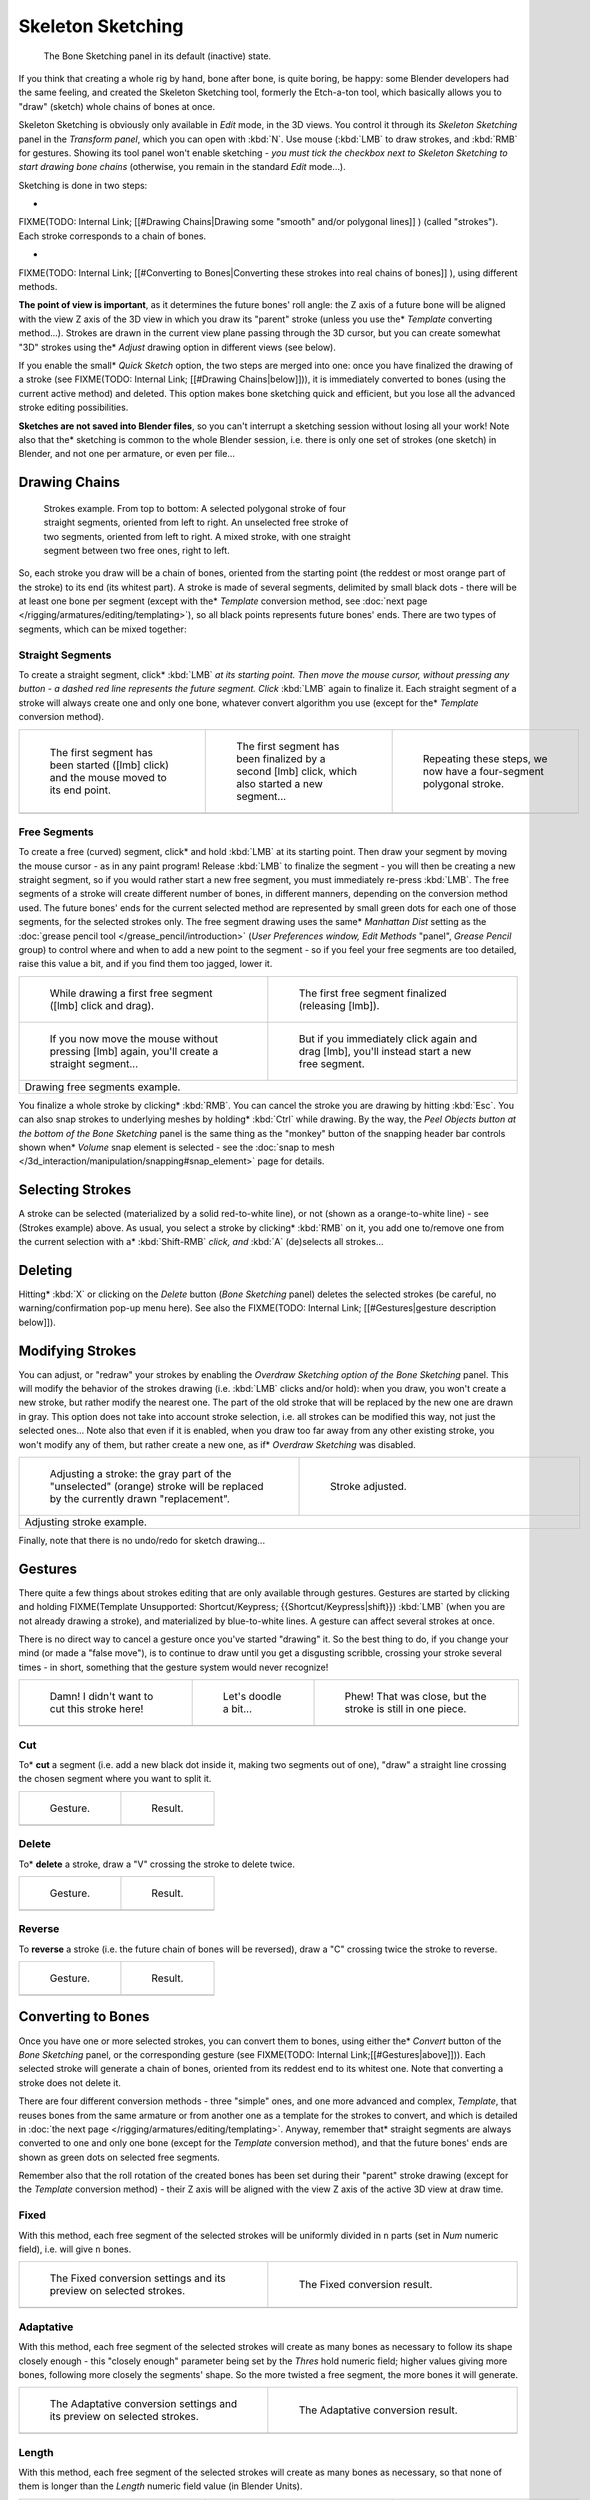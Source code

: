 
..    TODO/Review: {{review|im=some images need updated|text=retarget conversion method}} .


******************
Skeleton Sketching
******************

.. figure:: /images/Doc26-boneSketch.jpg

   The Bone Sketching panel in its default (inactive) state.


If you think that creating a whole rig by hand, bone after bone, is quite boring, be happy:
some Blender developers had the same feeling, and created the Skeleton Sketching tool,
formerly the Etch-a-ton tool, which basically allows you to "draw" (sketch)
whole chains of bones at once.

Skeleton Sketching is obviously only available in *Edit* mode, in the 3D views. You
control it through its *Skeleton Sketching* panel in the *Transform panel*,
which you can open with :kbd:`N`. Use mouse (:kbd:`LMB` to draw strokes,
and :kbd:`RMB` for gestures. Showing its tool panel won't enable sketching - *you must
tick the checkbox next to* *Skeleton Sketching* *to start drawing bone chains*
(otherwise, you remain in the standard *Edit* mode...).

Sketching is done in two steps:

-

FIXME(TODO: Internal Link;
[[#Drawing Chains|Drawing some "smooth" and/or polygonal lines]]
) (called "strokes"). Each stroke corresponds to a chain of bones.

-

FIXME(TODO: Internal Link;
[[#Converting to Bones|Converting these strokes into real chains of bones]]
), using different methods.

**The point of view is important**, as it determines the future bones' roll angle:
the Z axis of a future bone will be aligned with the view Z axis of the 3D view in
which you draw its "parent" stroke (unless you use the* *Template* converting method...).
Strokes are drawn in the current view plane passing through the 3D cursor,
but you can create somewhat "3D" strokes using the* *Adjust* drawing option in different views (see below).

If you enable the small* *Quick Sketch* option, the two steps are merged into one:
once you have finalized the drawing of a stroke (see FIXME(TODO: Internal Link; [[#Drawing Chains|below]])),
it is immediately converted to bones (using the current active method) and deleted.
This option makes bone sketching quick and efficient, but you lose all the advanced stroke editing possibilities.

**Sketches are not saved into Blender files**, so you can't interrupt a sketching session without losing all your work!
Note also that the* sketching is common to the whole Blender session, i.e.
there is only one set of strokes (one sketch) in Blender, and not one per armature, or even per file...


Drawing Chains
==============

.. figure:: /images/Doc26-boneSketch-strokes.jpg
   :width: 500px
   :figwidth: 500px

   Strokes example. From top to bottom:
   A selected polygonal stroke of four straight segments, oriented from left to right.
   An unselected free stroke of two segments, oriented from left to right.
   A mixed stroke, with one straight segment between two free ones, right to left.


So, each stroke you draw will be a chain of bones, oriented from the starting point
(the reddest or most orange part of the stroke) to its end (its whitest part).
A stroke is made of several segments, delimited by small black dots - there will be at least one bone per segment
(except with the* *Template* conversion method,
see :doc:`next page </rigging/armatures/editing/templating>`),
so all black points represents future bones' ends.
There are two types of segments, which can be mixed together:


Straight Segments
-----------------

To create a straight segment, click* :kbd:`LMB` *at its starting point.
Then move the mouse cursor,
without pressing any button - a dashed red line represents the future segment.
Click* :kbd:`LMB` again to finalize it.
Each straight segment of a stroke will always create one and only one bone, whatever convert algorithm you use (except for the* *Template* conversion method).

+-----------------------------------------------------------------------------------------+----------------------------------------------------------------------------------------------------+----------------------------------------------------------------------+
+.. figure:: /images/ManRiggingSketchingDrawingPolyStrokeEx1.jpg                          |.. figure:: /images/ManRiggingSketchingDrawingPolyStrokeEx2.jpg                                     |.. figure:: /images/ManRiggingSketchingDrawingPolyStrokeEx3.jpg       +
+   :width: 200px                                                                         |   :width: 200px                                                                                    |   :width: 200px                                                      +
+   :figwidth: 200px                                                                      |   :figwidth: 200px                                                                                 |   :figwidth: 200px                                                   +
+                                                                                         |                                                                                                    |                                                                      +
+   The first segment has been started ([lmb] click) and the mouse moved to its end point.|   The first segment has been finalized by a second [lmb] click, which also started a new segment...|   Repeating these steps, we now have a four-segment polygonal stroke.+
+-----------------------------------------------------------------------------------------+----------------------------------------------------------------------------------------------------+----------------------------------------------------------------------+
+                                                                                                                                                                                                                                                                     +
+-----------------------------------------------------------------------------------------+----------------------------------------------------------------------------------------------------+----------------------------------------------------------------------+


Free Segments
-------------

To create a free (curved) segment, click* and hold :kbd:`LMB` at its starting point.
Then draw your segment by moving the mouse cursor - as in any paint program! Release
:kbd:`LMB` to finalize the segment - you will then be creating a new straight segment,
so if you would rather start a new free segment, you must immediately re-press :kbd:`LMB`.
The free segments of a stroke will create different number of bones, in different manners,
depending on the conversion method used. The future bones' ends for the current selected method are
represented by small green dots for each one of those segments, for the selected strokes only.
The free segment drawing uses the same* *Manhattan Dist*
setting as the :doc:`grease pencil tool </grease_pencil/introduction>`
(*User Preferences* *window,* *Edit Methods* "panel", *Grease Pencil* group)
to control where and when to add a new point to the segment - so if you feel your free segments are too detailed,
raise this value a bit, and if you find them too jagged, lower it.

+----------------------------------------------------------------------------------------------+----------------------------------------------------------------------------------------------+
+.. figure:: /images/ManRiggingSketchingDrawingFreeStrokeEx1.jpg                               |.. figure:: /images/ManRiggingSketchingDrawingFreeStrokeEx2.jpg                               +
+   :width: 300px                                                                              |   :width: 300px                                                                              +
+   :figwidth: 300px                                                                           |   :figwidth: 300px                                                                           +
+                                                                                              |                                                                                              +
+   While drawing a first free segment ([lmb] click and drag).                                 |   The first free segment finalized (releasing [lmb]).                                        +
+----------------------------------------------------------------------------------------------+----------------------------------------------------------------------------------------------+
+.. figure:: /images/ManRiggingSketchingDrawingFreeStrokeEx3.jpg                               |.. figure:: /images/ManRiggingSketchingDrawingFreeStrokeEx4.jpg                               +
+   :width: 300px                                                                              |   :width: 300px                                                                              +
+   :figwidth: 300px                                                                           |   :figwidth: 300px                                                                           +
+                                                                                              |                                                                                              +
+   If you now move the mouse without pressing [lmb] again, you'll create a straight segment...|   But if you immediately click again and drag [lmb], you'll instead start a new free segment.+
+----------------------------------------------------------------------------------------------+----------------------------------------------------------------------------------------------+
+Drawing free segments example.                                                                                                                                                               +
+----------------------------------------------------------------------------------------------+----------------------------------------------------------------------------------------------+


You finalize a whole stroke by clicking* :kbd:`RMB`. You can cancel the stroke you are drawing by hitting :kbd:`Esc`.
You can also snap strokes to underlying meshes by holding* :kbd:`Ctrl` while drawing. By the way,
the *Peel Objects* *button at the bottom of the* *Bone Sketching* panel is the same thing as the
"monkey" button of the snapping header bar controls shown when* *Volume* snap element is selected - see the
:doc:`snap to mesh </3d_interaction/manipulation/snapping#snap_element>` page for details.


Selecting Strokes
=================

A stroke can be selected (materialized by a solid red-to-white line), or not
(shown as a orange-to-white line) - see (Strokes example) above. As usual,
you select a stroke by clicking* :kbd:`RMB` on it,
you add one to/remove one from the current selection with a* :kbd:`Shift-RMB` *click,
and* :kbd:`A` (de)selects all strokes...


Deleting
========

Hitting* :kbd:`X` or clicking on the *Delete* button (*Bone Sketching* panel)
deletes the selected strokes (be careful, no warning/confirmation pop-up menu here).
See also the FIXME(TODO: Internal Link; [[#Gestures|gesture description below]]).


Modifying Strokes
=================

You can adjust, or "redraw" your strokes by enabling the *Overdraw Sketching* *option
of the* *Bone Sketching* panel. This will modify the behavior of the strokes drawing
(i.e. :kbd:`LMB` clicks and/or hold): when you draw, you won't create a new stroke,
but rather modify the nearest one.
The part of the old stroke that will be replaced by the new one are drawn in gray.
This option does not take into account stroke selection, i.e.
all strokes can be modified this way,
not just the selected ones... Note also that even if it is enabled,
when you draw too far away from any other existing stroke, you won't modify any of them,
but rather create a new one, as if* *Overdraw Sketching* was disabled.


+-------------------------------------------------------------------------------------------------------------------------------+--------------------------------------------------+
+.. figure:: /images/Doc26-boneSketch-overdraw.jpg                                                                              |.. figure:: /images/Doc26-boneSketch-overdraw2.jpg+
+   :width: 350px                                                                                                               |   :width: 350px                                  +
+   :figwidth: 350px                                                                                                            |   :figwidth: 350px                               +
+                                                                                                                               |                                                  +
+   Adjusting a stroke: the gray part of the "unselected" (orange) stroke will be replaced by the currently drawn "replacement".|   Stroke adjusted.                               +
+-------------------------------------------------------------------------------------------------------------------------------+--------------------------------------------------+
+Adjusting stroke example.                                                                                                                                                         +
+-------------------------------------------------------------------------------------------------------------------------------+--------------------------------------------------+


Finally, note that there is no undo/redo for sketch drawing...


Gestures
========

There quite a few things about strokes editing that are only available through gestures.
Gestures are started by clicking and holding
FIXME(Template Unsupported: Shortcut/Keypress; {{Shortcut/Keypress|shift}}) :kbd:`LMB`
(when you are not already drawing a stroke), and materialized by blue-to-white lines.
A gesture can affect several strokes at once.

There is no direct way to cancel a gesture once you've started "drawing" it.
So the best thing to do, if you change your mind (or made a "false move"),
is to continue to draw until you get a disgusting scribble,
crossing your stroke several times - in short,
something that the gesture system would never recognize!

+--------------------------------------------------------------+--------------------------------------------------------------+--------------------------------------------------------------+
+.. figure:: /images/ManRiggingSketchingCancelingGestureEx1.jpg|.. figure:: /images/ManRiggingSketchingCancelingGestureEx2.jpg|.. figure:: /images/ManRiggingSketchingCancelingGestureEx3.jpg+
+                                                              |                                                              |                                                              +
+   Damn! I didn't want to cut this stroke here!               |   Let's doodle a bit...                                      |   Phew! That was close, but the stroke is still in one piece.+
+--------------------------------------------------------------+--------------------------------------------------------------+--------------------------------------------------------------+
+                                                                                                                                                                                            +
+--------------------------------------------------------------+--------------------------------------------------------------+--------------------------------------------------------------+


Cut
---

To* **cut** a segment (i.e. add a new black dot inside it, making two segments out of one),
"draw" a straight line crossing the chosen segment where you want to split it.


+--------------------------------------------------------+--------------------------------------------------------+
+.. figure:: /images/ManRiggingSketchingCutGestureEx1.jpg|.. figure:: /images/ManRiggingSketchingCutGestureEx2.jpg+
+                                                        |                                                        +
+   Gesture.                                             |   Result.                                              +
+--------------------------------------------------------+--------------------------------------------------------+
+                                                                                                                 +
+--------------------------------------------------------+--------------------------------------------------------+


Delete
------

To* **delete** a stroke, draw a "V" crossing the stroke to delete twice.

+-----------------------------------------------------------+-----------------------------------------------------------+
+.. figure:: /images/ManRiggingSketchingDeleteGestureEx1.jpg|.. figure:: /images/ManRiggingSketchingDeleteGestureEx2.jpg+
+                                                           |                                                           +
+   Gesture.                                                |   Result.                                                 +
+-----------------------------------------------------------+-----------------------------------------------------------+
+                                                                                                                       +
+-----------------------------------------------------------+-----------------------------------------------------------+


Reverse
-------

To **reverse** a stroke (i.e. the future chain of bones will be reversed),
draw a "C" crossing twice the stroke to reverse.

+------------------------------------------------------------+------------------------------------------------------------+
+.. figure:: /images/ManRiggingSketchingReverseGestureEx1.jpg|.. figure:: /images/ManRiggingSketchingReverseGestureEx2.jpg+
+                                                            |                                                            +
+   Gesture.                                                 |   Result.                                                  +
+------------------------------------------------------------+------------------------------------------------------------+
+                                                                                                                         +
+------------------------------------------------------------+------------------------------------------------------------+


Converting to Bones
===================

Once you have one or more selected strokes, you can convert them to bones, using either the* *Convert*
button of the *Bone Sketching* panel, or the corresponding gesture
(see FIXME(TODO: Internal Link;[[#Gestures|above]])).
Each selected stroke will generate a chain of bones, oriented from its reddest end to its whitest one.
Note that converting a stroke does not delete it.

There are four different conversion methods - three "simple" ones, and one more advanced and complex,
*Template*, that reuses bones from the same armature or from another
one as a template for the strokes to convert, and which is detailed in
:doc:`the next page </rigging/armatures/editing/templating>`.
Anyway, remember that* straight segments are always converted to one and only one bone
(except for the *Template* conversion method),
and that the future bones' ends are shown as green dots on selected free segments.

Remember also that the roll rotation of the created bones has been set during their "parent" stroke drawing
(except for the *Template* conversion method) - their Z axis will be aligned with the view
Z axis of the active 3D view at draw time.


Fixed
-----

With this method,
each free segment of the selected strokes will be uniformly divided in ``n`` parts
(set in *Num* numeric field), i.e. will give ``n`` bones.

+---------------------------------------------------------------------+-------------------------------------------------+
+.. figure:: /images/Doc26-boneSketch-convert.jpg                     |.. figure:: /images/Doc26-boneSketch-convert2.jpg+
+   :width: 300px                                                     |   :width: 300px                                 +
+   :figwidth: 300px                                                  |   :figwidth: 300px                              +
+                                                                     |                                                 +
+   The Fixed conversion settings and its preview on selected strokes.|   The Fixed conversion result.                  +
+---------------------------------------------------------------------+-------------------------------------------------+
+                                                                                                                       +
+---------------------------------------------------------------------+-------------------------------------------------+


Adaptative
----------

With this method, each free segment of the selected strokes will create as many bones as
necessary to follow its shape closely enough - this "closely enough" parameter being set by
the *Thres* hold numeric field; higher values giving more bones,
following more closely the segments' shape.
So the more twisted a free segment, the more bones it will generate.

+--------------------------------------------------------------------------+-------------------------------------------------+
+.. figure:: /images/Doc26-boneSketch-convert3.jpg                         |.. figure:: /images/Doc26-boneSketch-convert4.jpg+
+   :width: 300px                                                          |   :width: 300px                                 +
+   :figwidth: 300px                                                       |   :figwidth: 300px                              +
+                                                                          |                                                 +
+   The Adaptative conversion settings and its preview on selected strokes.|   The Adaptative conversion result.             +
+--------------------------------------------------------------------------+-------------------------------------------------+
+                                                                                                                            +
+--------------------------------------------------------------------------+-------------------------------------------------+


Length
------

With this method,
each free segment of the selected strokes will create as many bones as necessary,
so that none of them is longer than the *Length* numeric field value
(in Blender Units).

+----------------------------------------------------------------------+-------------------------------------------------+-------------------------------------------------+
+.. figure:: /images/Doc26-boneSketch-convert5.jpg                     |.. figure:: /images/Doc26-boneSketch-convert6.jpg|.. figure:: /images/Doc26-boneSketch-convert7.jpg+
+   :width: 200px                                                      |   :width: 200px                                 |   :width: 200px                                 +
+   :figwidth: 200px                                                   |   :figwidth: 200px                              |   :figwidth: 200px                              +
+                                                                      |                                                 |                                                 +
+   The Length conversion settings and its preview on selected strokes.|   Using a larger length value.                  |   The Length conversion result.                 +
+----------------------------------------------------------------------+-------------------------------------------------+-------------------------------------------------+
+                                                                                                                                                                          +
+----------------------------------------------------------------------+-------------------------------------------------+-------------------------------------------------+


Retarget
--------

Retarget template bone chain to stroke.

Template
   Template armature that will be retargeted to the stroke. This is a more complex topic, detailed in its :doc:`own page </rigging/armatures/editing/templating>`.


Retarget roll mode
   None
      Don't adjust roll.
   View
      Roll bones to face the view.
   Joint
      Roll bone to original joint plane offset.

Autoname
   ...
Number
   ...
Side
   ...


